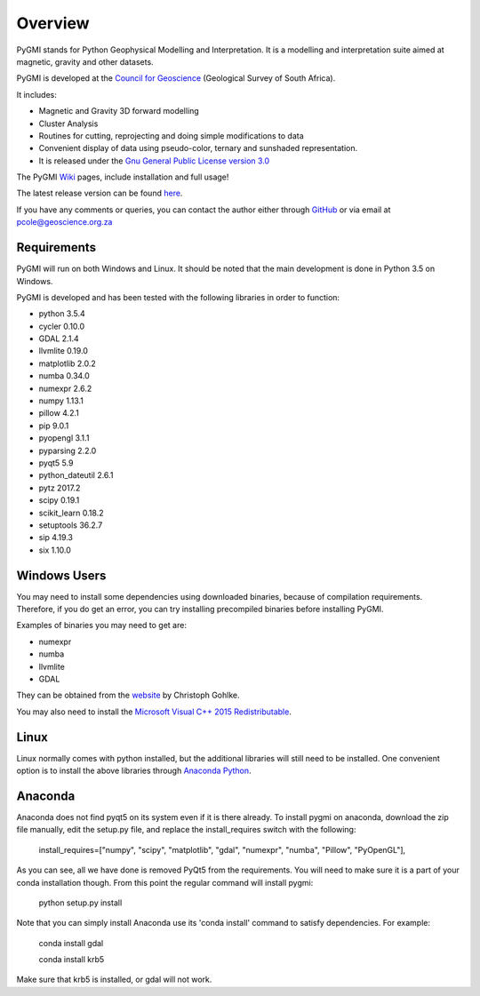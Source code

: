 Overview
========

PyGMI stands for Python Geophysical Modelling and Interpretation. It is a modelling and interpretation suite aimed at magnetic, gravity and other datasets.

PyGMI is developed at the `Council for Geoscience <http://www.geoscience.org.za>`_ (Geological Survey of South Africa).

It includes:

* Magnetic and Gravity 3D forward modelling
* Cluster Analysis
* Routines for cutting, reprojecting and doing simple modifications to data
* Convenient display of data using pseudo-color, ternary and sunshaded representation.
* It is released under the `Gnu General Public License version 3.0 <http://www.gnu.org/copyleft/gpl.html>`_

The PyGMI `Wiki <http://patrick-cole.github.io/pygmi/index.html>`_ pages, include installation and full usage!

The latest release version can be found `here <https://github.com/Patrick-Cole/pygmi/releases>`_.



If you have any comments or queries, you can contact the author either through `GitHub <https://github.com/Patrick-Cole/pygmi>`_ or via email at pcole@geoscience.org.za

Requirements
------------
PyGMI will run on both Windows and Linux. It should be noted that the main development is done in Python 3.5 on Windows.

PyGMI is developed and has been tested with the following libraries in order to function:

* python 3.5.4
* cycler 0.10.0
* GDAL 2.1.4
* llvmlite 0.19.0
* matplotlib 2.0.2
* numba 0.34.0
* numexpr 2.6.2
* numpy 1.13.1
* pillow 4.2.1
* pip 9.0.1
* pyopengl 3.1.1
* pyparsing 2.2.0
* pyqt5 5.9
* python_dateutil 2.6.1
* pytz 2017.2
* scipy 0.19.1
* scikit_learn 0.18.2
* setuptools 36.2.7
* sip 4.19.3
* six 1.10.0

Windows Users
-------------
You may need to install some dependencies using downloaded binaries, because of compilation requirements. Therefore, if you do get an error, you can try installing precompiled binaries before installing PyGMI.

Examples of binaries you may need to get are:

* numexpr
* numba
* llvmlite
* GDAL

They can be obtained from the `website <http://www.lfd.uci.edu/~gohlke/pythonlibs/>`_ by Christoph Gohlke.

You may also need to install the `Microsoft Visual C++ 2015 Redistributable <https://www.visualstudio.com/downloads/download-visual-studio-vs#d-visual-c>`_.

Linux
-----
Linux normally comes with python installed, but the additional libraries will still need to be installed. One convenient option is to install the above libraries through `Anaconda Python <http://continuum.io/downloads>`_.

Anaconda
--------
Anaconda does not find pyqt5 on its system even if it is there already. To install pygmi on anaconda, download the zip file manually, edit the setup.py file, and replace the install_requires switch with the following:

   install_requires=["numpy", "scipy", "matplotlib", "gdal", "numexpr", "numba", "Pillow", "PyOpenGL"],

As you can see, all we have done is removed PyQt5 from the requirements. You will need to make sure it is a part of your conda installation though. From this point the regular command will install pygmi:

   python setup.py install

Note that you can simply install Anaconda use its 'conda install' command to satisfy dependencies. For example:

    conda install gdal

    conda install krb5

Make sure that krb5 is installed, or gdal will not work.